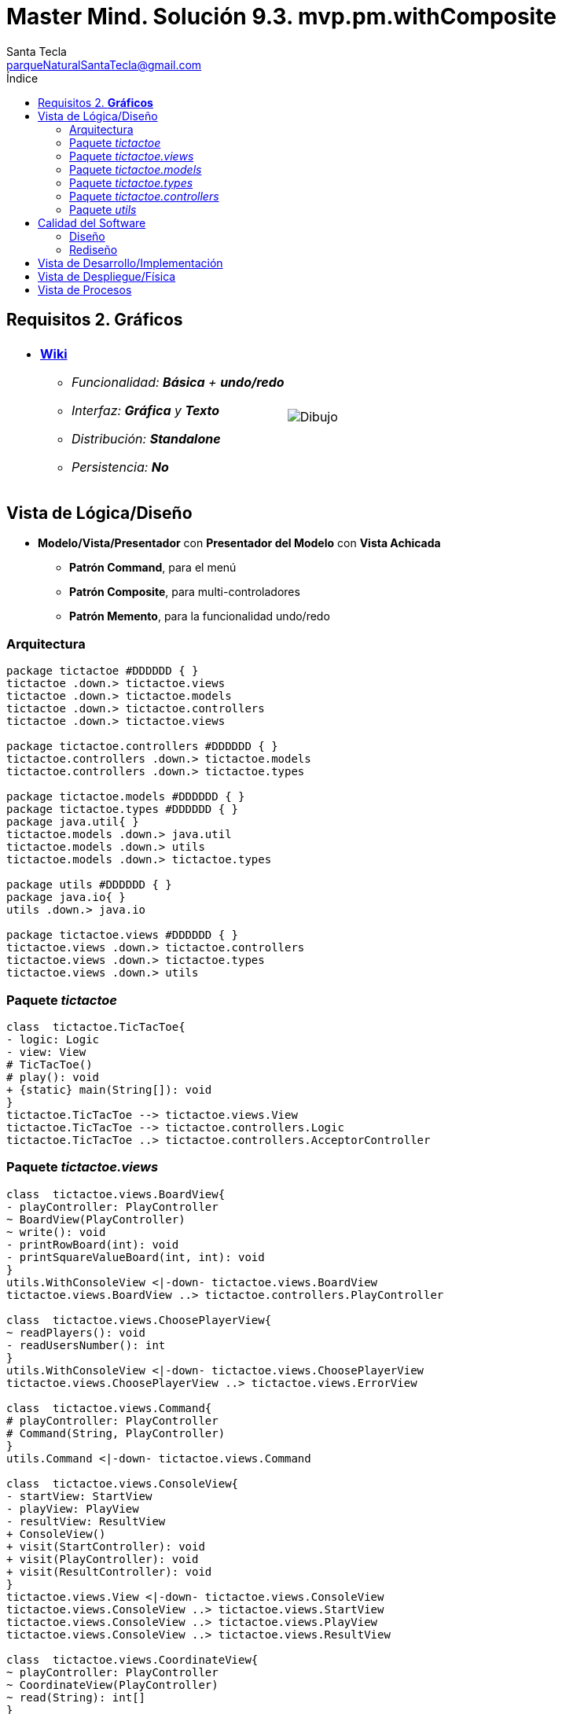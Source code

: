 = Master Mind. Solución 9.3. *mvp.pm.withComposite*
Santa Tecla <parqueNaturalSantaTecla@gmail.com>
:toc-title: Índice
:toc: left

:idprefix:
:idseparator: -
:imagesdir: images

== Requisitos 2. *Gráficos*

[cols="50,50"]
|===

a|
- link:https://en.wikipedia.org/wiki/Tic-tac-toe[*Wiki*]
* _Funcionalidad: **Básica** + [lime-background]**undo/redo**_
* _Interfaz: [lime-background]*Gráfica* y **Texto**_
* _Distribución: **Standalone**_
* _Persistencia: **No**_

a|

image::Dibujo.jpg[]

|===

== Vista de Lógica/Diseño

- *Modelo/Vista/Presentador* con *Presentador del Modelo*  con *Vista Achicada*
* [lime-background]*Patrón Command*, para el menú
* [lime-background]*Patrón Composite*, para multi-controladores
* [lime-background]*Patrón Memento*, para la funcionalidad undo/redo

=== Arquitectura

[plantuml,arquitecturaVersion9,svg]
....

package tictactoe #DDDDDD { } 
tictactoe .down.> tictactoe.views
tictactoe .down.> tictactoe.models
tictactoe .down.> tictactoe.controllers
tictactoe .down.> tictactoe.views

package tictactoe.controllers #DDDDDD { } 
tictactoe.controllers .down.> tictactoe.models
tictactoe.controllers .down.> tictactoe.types

package tictactoe.models #DDDDDD { }
package tictactoe.types #DDDDDD { }  
package java.util{ }
tictactoe.models .down.> java.util
tictactoe.models .down.> utils
tictactoe.models .down.> tictactoe.types

package utils #DDDDDD { } 
package java.io{ }
utils .down.> java.io

package tictactoe.views #DDDDDD { } 
tictactoe.views .down.> tictactoe.controllers
tictactoe.views .down.> tictactoe.types
tictactoe.views .down.> utils

....

=== Paquete _tictactoe_

[plantuml,tictactoeVersion9,svg]
....

class  tictactoe.TicTacToe{
- logic: Logic
- view: View
# TicTacToe()
# play(): void
+ {static} main(String[]): void
}
tictactoe.TicTacToe --> tictactoe.views.View
tictactoe.TicTacToe --> tictactoe.controllers.Logic
tictactoe.TicTacToe ..> tictactoe.controllers.AcceptorController

....

=== Paquete _tictactoe.views_

[plantuml,tictactoeViewsVersion9,svg]

....

class  tictactoe.views.BoardView{
- playController: PlayController
~ BoardView(PlayController)
~ write(): void
- printRowBoard(int): void
- printSquareValueBoard(int, int): void
}
utils.WithConsoleView <|-down- tictactoe.views.BoardView
tictactoe.views.BoardView ..> tictactoe.controllers.PlayController

class  tictactoe.views.ChoosePlayerView{
~ readPlayers(): void
- readUsersNumber(): int
}
utils.WithConsoleView <|-down- tictactoe.views.ChoosePlayerView
tictactoe.views.ChoosePlayerView ..> tictactoe.views.ErrorView

class  tictactoe.views.Command{
# playController: PlayController
# Command(String, PlayController)
}
utils.Command <|-down- tictactoe.views.Command

class  tictactoe.views.ConsoleView{
- startView: StartView
- playView: PlayView
- resultView: ResultView
+ ConsoleView()
+ visit(StartController): void
+ visit(PlayController): void
+ visit(ResultController): void
}
tictactoe.views.View <|-down- tictactoe.views.ConsoleView
tictactoe.views.ConsoleView ..> tictactoe.views.StartView
tictactoe.views.ConsoleView ..> tictactoe.views.PlayView
tictactoe.views.ConsoleView ..> tictactoe.views.ResultView

class  tictactoe.views.CoordinateView{
~ playController: PlayController
~ CoordinateView(PlayController)
~ read(String): int[]
}
utils.WithConsoleView <|-down- tictactoe.views.CoordinateView
tictactoe.views.CoordinateView ..> tictactoe.views.ErrorView
tictactoe.views.CoordinateView ..> tictactoe.controllers.PlayController
tictactoe.views.CoordinateView ..> tictactoe.views.MessageView

class  tictactoe.views.ErrorView{
+ {static} MESSAGES: String[]
# error: Error
+ ErrorView(Error)
~ writeln(): void
}

class  tictactoe.views.GameView{
~ GameView(PlayController)
}
tictactoe.views.GameView ..> tictactoe.controllers.PlayController
tictactoe.views.GameView ..> tictactoe.views.BoardView

class  tictactoe.views.MachinePlayerView{
~ MachinePlayerView(PlayController)
+ readCoordinateToPut(): int[]
+ readCoordinatesToMove(): int[][]
}
tictactoe.views.PlayerView <|-down- tictactoe.views.MachinePlayerView
tictactoe.views.MachinePlayerView ..> tictactoe.controllers.PlayController

enum  tictactoe.views.MessageView{
+ EMPTY: MessageView 
+ SEPARATOR: MessageView
+ VERTICAL_LINE_CENTERED: MessageView
+ VERTICAL_LINE_LEFT: MessageView
+	PLAYER_WIN: MessageView
+	START_GAME: MessageView
+	CHOOSE_PLAYER: MessageView
+	READ_ROW: MessageView
+	READ_COLUMN: MessageView
+	ERROR: MessageView
+ PROPOSE_COMMAND: MessageView
+ UNDO_COMMAND: MessageView
+ REDO_COMMAND: MessageView
- message: String
- MessageView(String)
+ getMessage(): String
}

class  tictactoe.views.MovementCommand{
+ MovementCommand(PlayController)
# execute(): void
# isActive(): boolean
}
tictactoe.views.MovementCommand ..> tictactoe.controllers.PlayController
tictactoe.views.MovementCommand ..> tictactoe.types.PlayerType
tictactoe.views.MovementCommand ..> tictactoe.views.MessageView
tictactoe.views.MovementCommand ..> tictactoe.views.GameView

class  tictactoe.views.PlayerView{
# playController: PlayController
+ PlayerView(PlayController)
+ {abstract} readCoordinateToPut(): int[]
+ {abstract} readCoordinatesToMove(): int[][]
+ getErrorsPutCoordinate(int, int): Error
+ getErrorsMoveOriginCoordinate(int, int): Error
+ getErrorsMoveTargetCoordinate(int, int, int, int): Error
}
tictactoe.views.PlayerView ..> tictactoe.controllers.PlayController

class tictactoe.views.PlayMenu{
~ PlayMenu(PlayController)
}
utils.Menu <|-down- tictactoe.views.PlayMenu
tictactoe.views.PlayMenu ..> tictactoe.views.MovementCommand
tictactoe.views.PlayMenu ..> tictactoe.views.UndoCommand
tictactoe.views.PlayMenu ..> tictactoe.views.RedoCommand

class tictactoe.views.PlayView{
~ interact(PlayController): void
}
tictactoe.views.PlayView ..> tictactoe.views.PlayMenu

class tictactoe.views.RedoCommand{
~ RedoCommand(PlayController)
# execute(): void
# isActive(): boolean
}
tictactoe.views.Command <|-down- tictactoe.views.RedoCommand
tictactoe.views.RedoCommand ..> tictactoe.views.MessageView
tictactoe.views.RedoCommand ..> tictactoe.controllers.PlayController
tictactoe.views.RedoCommand ..> tictactoe.views.GameView

class tictactoe.views.ResultView{
~ interact(ResultController): void
}
utils.WithConsoleView <|-down- tictactoe.views.ResultView
tictactoe.views.ResultView ..> tictactoe.controllers.ResultController
tictactoe.views.ResultView ..> tictactoe.views.MessageView

class tictactoe.views.StartView{
~ interact(StartController): void
}
utils.WithConsoleView <|-down- tictactoe.views.StartView
tictactoe.views.StartView ..> utils.PlayersDialog
tictactoe.views.StartView ..> tictactoe.controllers.StartController
tictactoe.views.StartView ..> tictactoe.views.MessageView

class tictactoe.views.UndoCommand{
~ UndoCommand(PlayController)
# execute(): void
# isActive(): boolean
}
tictactoe.views.Command <|-down- tictactoe.views.UndoCommand
tictactoe.views.UndoCommand ..> tictactoe.views.MessageView
tictactoe.views.UndoCommand ..> tictactoe.controllers.PlayController
tictactoe.views.UndoCommand ..> tictactoe.views.GameView

class  tictactoe.views.UserPlayerView{
~ {static} ENTER_COORDINATE_TO_PUT: String
~ {static} ENTER_COORDINATE_TO_REMOVE: String
~ UserPlayerView(PlayController)
+ readCoordinateToPut(): int[]
+ readCoordinatesToMove(): int[][]
}
tictactoe.views.PlayerView <|-down- tictactoe.views.UserPlayerView
tictactoe.views.UserPlayerView ..> tictactoe.views.CoordinateView

class  tictactoe.views.View{
- startView: StartView
- playView: PlayView
- resultView: ResultView
+ View()
+ interact(AcceptorController): void
+ visit(StartController): void
+ visit(PlayController): void
+ visit(ResultController): void
}
tictactoe.controllers.ControllersVisitor <|-down- tictactoe.views.View
tictactoe.views.View ..> tictactoe.controllers.AcceptorController
tictactoe.views.View *-down-> tictactoe.views.StartView
tictactoe.views.View *-down-> tictactoe.views.PlayView
tictactoe.views.View *-down-> tictactoe.views.ResultView

....

=== Paquete _tictactoe.models_

[plantuml,tictactoeModelsVersion9,svg]

....

class  tictactoe.models.Board{
+ {static} EMPTY: char
- coordinates: Coordinate[][]
+ Board()
+ Board(Coordinate[][])
+ getToken(Coordinate): Token
~ move(Coordinate, Coordinate): void
~ put(Coordinate, Token): void
- remove(Coordinate): void
~ isTicTacToe(Token): boolean
- numberOfCoordinates(Coordinate[]): int
~ isCompleted(): boolean
+ isEmpty(Coordinate): boolean
~ isOccupied(Coordinate, Token): boolean
- checkNumberOfCoordinates(Coordinate[]): boolean
- checkDirectionOfFirstCoordinates(Coordinate[]): boolean
- checkDirectionOfAllCoordinates(Coordinate[]): boolean
~ copy(): Board
}
tictactoe.models.Board *-down-> tictactoe.models.Coordinate
tictactoe.models.Board ..> tictactoe.types.Token
tictactoe.models.Board ..> tictactoe.models.Turn
tictactoe.models.Board ..> utils.Direction

class  tictactoe.models.Coordinate{
+ {static} DIMENSION: char
+ Coordinate()
+ Coordinate(int, int)
~ inDirection(Coordinate): boolean
~ getDirection(Coordinate): Direction
- inInverseDiagonal(): boolean
+ isValid(): boolean
+ random(): void
}
utils.Coordinate <|-down- tictactoe.models.Coordinate
tictactoe.models.Coordinate ..> utils.Direction
tictactoe.models.Coordinate ..> java.util.Random

class  tictactoe.models.Game{
- board: Board
- players: Player[][]
- turn: Turn
+ Game()
+ createPlayers(int): void
~ createMemento(): Memento
~ set(Memento): void
- createCopyOfPlayers(Player[], Board): Player[]
+ isBoardComplete(): boolean
+ putTokenPlayerFromTurn(Coordinate): void
+ moveTokenPlayerFromTurn(Coordinate[]): void
+ getTypeOfTokenPlayerFromTurn(): PlayerType
+ controlErrorsPutCoordinate(Coordinate): Error
+ controlErrorsMoveOriginCoordinate(Coordinate): Error
+ controlErrorsMoveTargetCoordinate(Coordinate, Coordinate): Error
+ getToken(int, int): Token
+ changeTurn(): void
+ isTicTacToe(): boolean
+ getOtherValueFromTurn(): int
}
tictactoe.models.Game *-down-> tictactoe.models.Board
tictactoe.models.Game *-down-> tictactoe.models.Player
tictactoe.models.Game *-down-> tictactoe.models.Turn
tictactoe.models.Game ..> tictactoe.types.Token
tictactoe.models.Game ..> tictactoe.types.PlayerType
tictactoe.models.Game ..> tictactoe.models.Memento

class  tictactoe.models.Memento{
- board: Board
- players: Player[][]
- turn: Turn
+ Memento(Board, Player[], Turn)
+ getBoard(): Board
~ getPlayers(): Player[]
~ getTurn(): Turn
}
tictactoe.models.Memento *-down-> tictactoe.models.Board
tictactoe.models.Memento *-down-> tictactoe.models.Player
tictactoe.models.Memento *-down-> tictactoe.models.Turn

class  tictactoe.models.Player{
- token: Token
- board: Board
- type: PlayerType
+ Player(Token, Board, PlayerType)
+ getType(): PlayerType
~ getToken(): Token
~ put(Coordinate): void
~ move(Coordinate[]): void
+ getErrorsPutCoordinate(Coordinate): Error
+ getErrorsMoveOriginCoordinate(Coordinate): Error
+ getErrorsMoveTargetCoordinate(Coordinate, Coordinate): Error
}
tictactoe.models.Player *-down-> tictactoe.types.Token
tictactoe.models.Player *-down-> tictactoe.models.Board
tictactoe.models.Player *-down-> tictactoe.types.PlayerType 
tictactoe.models.Player ..> tictactoe.models.Coordinate
tictactoe.models.Player ..> tictactoe.types.Error

class  tictactoe.models.Registry{
- mementoList: ArrayList<Memento>
- game: Game
- firstPrevious: int
~ Registry(Game)
~ registry(): void
~ redo(Game): void
~ undoable(): boolean
~ redoable(): boolean
~ reset(): void
}
tictactoe.models.Registry *-down-> tictactoe.types.Game
tictactoe.models.Registry *-down-> tictactoe.models.Memento

class  tictactoe.models.Session{
- state: State
- game: Game
- registry: Registry
+ Session()
+ next(): void
+ undoable(): boolean
+ redoable(): boolean
+ undo(): void
+ redo(): void
+ createPlayers(int): void
+ getTypeOfTokenPlayerFromTurn(): PlayerType
+ controlErrorsPutCoordinate(Coordinate): Error
+ controlErrorsMoveOriginCoordinate(Coordinate): Error
+ controlErrorsMoveTargetCoordinate(Coordinate, Coordinate): Error
+ isBoardComplete(): boolean
+ putTokenPlayerFromTurn(Coordinate): void
+ moveTokenPlayerFromTurn(Coordinate[]): void
+ changeTurn(): void
+ getToken(int, int): Token
+ isTicTacToe(): boolean
+ getOtherValueFromTurn(): int
+ getValueState(): StateValue
}
tictactoe.models.Session *-down-> tictactoe.models.State
tictactoe.models.Session *-down-> tictactoe.models.Game
tictactoe.models.Session *-down-> tictactoe.models.Registry

class  tictactoe.models.State{
- stateValue: StateValue
+ State()
+ next(): void
+ getValueState(): StateValue
}
tictactoe.models.State *-down-> tictactoe.types.StateValue

class  tictactoe.models.Turn{
+ {static} NUM_PLAYERS: int
- value: int
- players: Player[]
+ Turn(Player[])
+ Turn(Player[], int)
~ change(): void
~ getPlayer(): Player
~ getOtherValue(): int
~ getOtherPlayer(): Player
~ copy(Player[]): Turn
}
tictactoe.models.Turn *-down-> tictactoe.models.Player

....

=== Paquete _tictactoe.types_

[plantuml,tictactoeTypesVersion9,svg]

....

enum  tictactoe.types.Error{
NOT_EMPTY
NOT_OWNER
SAME_COORDINATES
WRONG_COORDINATES
}

enum  tictactoe.types.PlayerType{
USER_PLAYER
MACHINE_PLAYER
}

enum  tictactoe.types.StateValue{
INITIAL
IN_GAME
RESULT
EXIT
}

enum  tictactoe.types.Token{
TOKEN_X
TOKEN_O
- character: char
~ Token(char)
+ getChar(): char
}

....

=== Paquete _tictactoe.controllers_

[plantuml,tictactoeControllersVersion9,svg]

....

class  tictactoe.controllers.AcceptorController{
~ AcceptorController(Session)
+ {abstract} accept(ControllersVisitor): void
}
tictactoe.controllers.Controller <|-down- tictactoe.controllers.AcceptorController

class  tictactoe.controllers.Controller{
# session: Session
~ Controller(Session)
}
tictactoe.controllers.Controller ..> tictactoe.models.Session

interface  tictactoe.controllers.ControllersVisitor{
~ visit(StartController): void
~ visit(PlayController): void
~ visit(ResultController): void
}

class  tictactoe.controllers.Logic{
- session: Session
- acceptorControllers: Map<StateValue, AcceptorController>
+ Logic()
+ getController(): AcceptorController
}
tictactoe.controllers.Logic *-down-> tictactoe.models.Session
tictactoe.controllers.Logic *-down-> tictactoe.controllers.AcceptorController
tictactoe.controllers.Logic *-down-> tictactoe.models.StateValue

class  tictactoe.controllers.MovementController{
+ MovementController(Session)
+ getTypeOfTokenPlayerFromTurn(): PlayerType
+ controlErrorsPutCoordinate(int, int): Error
+ controlErrorsMoveOriginCoordinate(int, int): Error
+ controlErrorsMoveTargetCoordinate(int, int, int, int): Error
+ isCoordinateValid(int, int): boolean
+ generateRandomCoordinate(): int[]
+ isBoardComplete(): boolean
+ putTokenPlayerFromTurn(int, int): void
+ moveTokenPlayerFromTurn(int, int, int, int): void
+ changeTurn(): void
+ getTokenChar(int, int): char
+ isEmptyToken(int, int): boolean
+ getCoordinateDimension(): int
+ isTicTacToe(): boolean
}
tictactoe.controllers.Controller <|-down- tictactoe.controllers.MovementController
tictactoe.controllers.MovementController ..> tictactoe.models.Coordinate

class  tictactoe.controllers.PlayController{
- movementController: MovementController
- undoController: UndoController
- redoController: RedoController
+ PlayController(Session)
+ undo(): void
+ redo(): void
+ undoable(): boolean
+ redoable(): boolean
+ getTypeOfTokenPlayerFromTurn(): PlayerType
+ controlErrorsPutCoordinate(int, int): Error
+ controlErrorsMoveOriginCoordinate(int, int): Error
+ controlErrorsMoveTargetCoordinate(int, int, int, int): Error
+ isCoordinateValid(int, int): boolean
+ generateRandomCoordinate(): int[]
+ isBoardComplete(): boolean
+ putTokenPlayerFromTurn(int, int): void
+ moveTokenPlayerFromTurn(int, int, int, int): void
+ changeTurn(): void
+ getTokenChar(int, int): char
+ isEmptyToken(int, int): boolean
+ getCoordinateDimension(): int
+ isTicTacToe(): boolean
+ accept(ControllersVisitor): void
}
tictactoe.controllers.AcceptorController <|-down- tictactoe.controllers.PlayController
tictactoe.controllers.PlayController *-down-> tictactoe.controllers.MovementController
tictactoe.controllers.PlayController *-down-> tictactoe.controllers.UndoController
tictactoe.controllers.PlayController *-down-> tictactoe.controllers.RedoController
tictactoe.controllers.PlayController ..> tictactoe.controllers.ControllersVisitor

class  tictactoe.controllers.RedoController{
+ RedoController(Session)
+ redo(): void
+ redoable(): boolean
}
tictactoe.controllers.Controller <|-down- tictactoe.controllers.RedoController
tictactoe.controllers.RedoController ..> tictactoe.models.Session

class  tictactoe.controllers.ResultController{
+ ResultController(Session)
+ finish(): void
+ getOtherValueFromTurn(): int
+ accept(ControllersVisitor): void
}
tictactoe.controllers.AcceptorController <|-down- tictactoe.controllers.ResultController
tictactoe.controllers.ResultController ..> tictactoe.controllers.ControllersVisitor

class  tictactoe.controllers.StartController{
+ StartController(Session)
+ start(): void
+ createPlayers(int): void
+ accept(ControllersVisitor): void
}
tictactoe.controllers.AcceptorController <|-down- tictactoe.controllers.StartController
tictactoe.controllers.StartController ..> tictactoe.controllers.ControllersVisitor

class  tictactoe.controllers.UndoController{
+ UndoController(Session)
+ undo(): void
+ undoable(): boolean
}
tictactoe.controllers.Controller <|-down- tictactoe.controllers.UndoController
tictactoe.controllers.UndoController ..> tictactoe.models.Session

....

=== Paquete _utils_

[plantuml,utilsVersion9,svg]

....

class  utils.ClosedInterval{
- max: int
- min: int
+ ClosedInterval(int, int)
+ includes(int): boolean
}

class  utils.Command{
# title: String
# Command(String)
# {abstract} execute(): void
# {abstract} isActive(): boolean
~ getTitle(): String
}
utils.WithConsoleView <|-down- utils.Command

class  utils.Console{
- bufferedReader: BufferedReader
+ Console()
+ write(char): void
+ write(String): void
+ readInt(String): int
+ readChar(String): char
+ readString(String): String
+ writeln(int): void
+ writeln(String): void
+ writeln(): void
+ writeError(String): void
}
utils.Console *-down-> java.io.BufferedReader

class  utils.Coordinate{
# row: int
# column: int
# Coordinate()
# Coordinate(int, int)
# getMainDirection(Coordinate): Direction
- inMainDiagonal(): boolean
- inVertical(Coordinate): boolean
- inHorizontal(Coordinate): boolean
+ getRow(): int
+ getColumn(): int
+ hashCode(): int
+ equals(Object): boolean
}
utils.Coordinate ..> utils.Direction

enum  utils.Direction{
  VERTICAL
  HORIZONTAL
  MAIN_DIAGONAL
  INVERSE_DIAGONAL
}

class  utils.Menu{
- {static} OPTION: String
- commandList: ArrayList<Command>
+ Menu()
+ execute(): void
# addCommand(Command): void
}
utils.WithConsoleView <|-down- utils.Menu
utils.Menu *-down-> utils.Command
utils.Menu ..> utils.CloseInterval

class  utils.PlayersDialog{
- {static} USERS_ERROR: String
+ read(int): int
}
utils.WithConsoleView <|-down- utils.PlayersDialog

class  utils.WithConsoleView{
# console: Console
# WithConsoleView()
}
utils.WithConsoleView *-down-> utils.Console

....

== Calidad del Software

=== Diseño

- [red]#_**DRY**: clases principales_#

=== Rediseño

- _Nuevas funcionalidades: undo/redo, demo, estadísiticas,..._
* [red]#_**Clases Grandes**: los Modelos asumen la responsabilidad y crecen en líneas, métodos, atributos, ... con las nuevas funcionalidades_#
* [red]#_**Open/Close**: hay que modificar los modelos que estaban funcionando previamente para incorporar nuevas funcionalidades_#

== Vista de Desarrollo/Implementación

[plantuml,diagramaImplementacion,svg]
....

package "  "  as tictactoe {
}
package "  "  as tictactoe.models {
}
package "  "  as tictactoe.types {
}
package "  "  as tictactoe.controllers {
}
package "  "  as tictactoe.views {
}
package "  "  as utils {
}
package "  "  as java.io {
}
package "  "  as java.util {
}

[tictactoe.jar] as jar

jar *--> tictactoe
jar *--> tictactoe.models
jar *--> tictactoe.types
jar *--> tictactoe.controllers
jar *--> tictactoe.views
jar *--> utils
jar *--> java.io
jar *--> java.util
....


== Vista de Despliegue/Física

[plantuml,diagramaDespliegue,svg]
....

node node #DDDDDD [
<b>Personal Computer</b>
----
memory : xxx Mb
cpu : xxx GHz
]

[ tictactoe.jar ] as component

node *--> component
....

== Vista de Procesos

- No hay concurrencia











